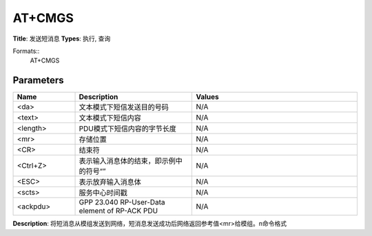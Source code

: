 
AT+CMGS
=======

**Title**: 发送短消息
**Types**: 执行, 查询

Formats::
   AT+CMGS

Parameters
----------
.. list-table::
   :header-rows: 1
   :widths: 18 34 48

   * - Name
     - Description
     - Values
   * - <da>
     - 文本模式下短信发送目的号码
     - N/A
   * - <text>
     - 文本模式下短信内容
     - N/A
   * - <length>
     - PDU模式下短信内容的字节长度
     - N/A
   * - <mr>
     - 存储位置
     - N/A
   * - <CR>
     - 结束符
     - N/A
   * - <Ctrl+Z>
     - 表示输入消息体的结束，即示例中的符号“”
     - N/A
   * - <ESC>
     - 表示放弃输入消息体
     - N/A
   * - <scts>
     - 服务中心时间戳
     - N/A
   * - <ackpdu>
     - GPP 23.040 RP-User-Data element of RP-ACK PDU
     - N/A

**Description**: 将短消息从模组发送到网络，短消息发送成功后网络返回参考值<mr>给模组。\n命令格式